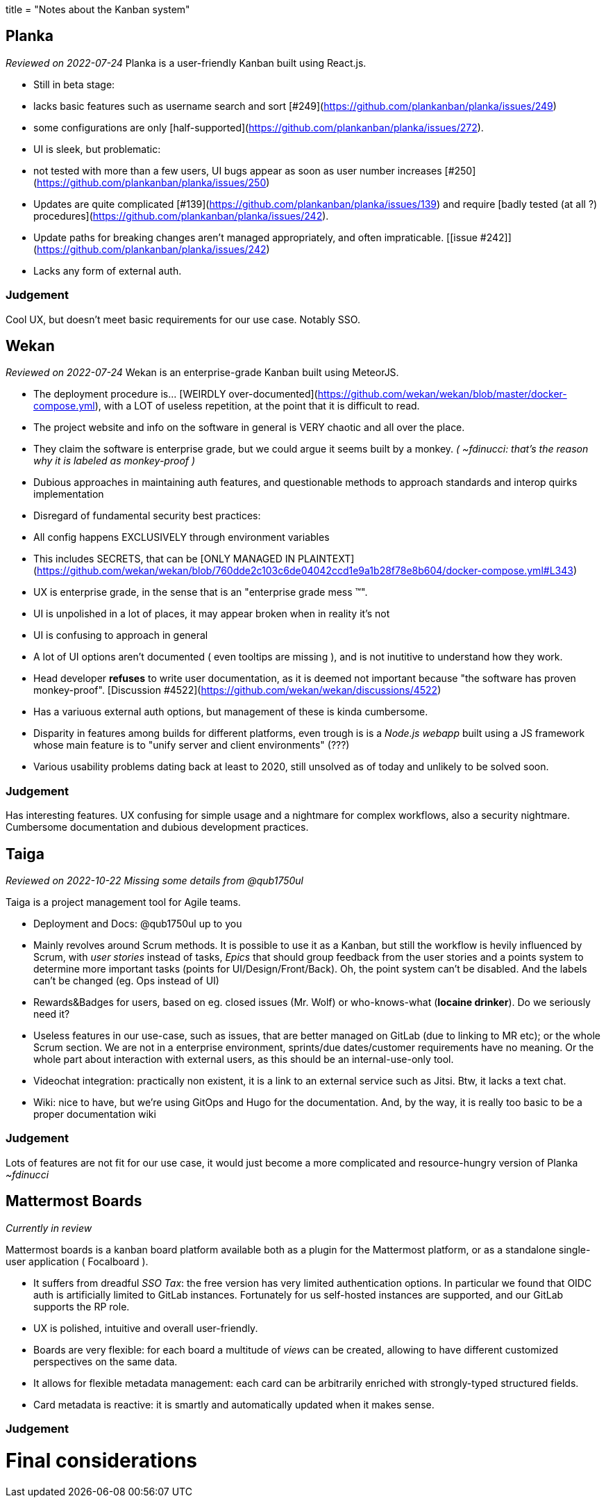 ﻿+++
title = "Notes about the Kanban system"
+++

## Planka

_Reviewed on 2022-07-24_  
Planka is a user-friendly Kanban built using React.js.  

* Still in beta stage:
	* lacks basic features such as username search and sort [#249](https://github.com/plankanban/planka/issues/249)  
	* some configurations are only [half-supported](https://github.com/plankanban/planka/issues/272).  


* UI is sleek, but problematic: 
 * not tested with more than a few users, UI bugs appear as soon as user number increases [#250](https://github.com/plankanban/planka/issues/250)
 
 
* Updates are quite complicated [#139](https://github.com/plankanban/planka/issues/139) and require [badly tested (at all ?) procedures](https://github.com/plankanban/planka/issues/242).

* Update paths for breaking changes aren't managed appropriately, and often impraticable. [[issue #242]](https://github.com/plankanban/planka/issues/242)

* Lacks any form of external auth.

### Judgement

Cool UX, but doesn't meet basic requirements for our use case.  
Notably SSO.

## Wekan
_Reviewed on 2022-07-24_    
Wekan is an enterprise-grade Kanban built using MeteorJS.  

* The deployment procedure is... [WEIRDLY over-documented](https://github.com/wekan/wekan/blob/master/docker-compose.yml),
  with a LOT of useless repetition, at the point that it is difficult to read.
* The project website and info on the software in general is VERY chaotic and all over the place.
* They claim the software is enterprise grade, but we could argue it seems built by a monkey.  
  _( ~fdinucci: that's the reason why it is labeled as monkey-proof )_
	
* Dubious approaches in maintaining auth features, and questionable methods to approach standards and interop quirks implementation 

* Disregard of fundamental security best practices:
	* All config happens EXCLUSIVELY through environment variables
	* This includes SECRETS, that can be [ONLY MANAGED IN PLAINTEXT](https://github.com/wekan/wekan/blob/760dde2c103c6de04042ccd1e9a1b28f78e8b604/docker-compose.yml#L343)


* UX is enterprise grade, in the sense that is an "enterprise grade mess (TM)".
	* UI is unpolished in a lot of places, it may appear broken when in reality it's not
	* UI is confusing to approach in general
	* A lot of UI options aren't documented ( even tooltips are missing ), and is not inutitive to understand how they work. 
	* Head developer *refuses* to write user documentation, as it is deemed not important because "the software has proven monkey-proof".
	  [Discussion #4522](https://github.com/wekan/wekan/discussions/4522)
	
	
* Has a variuous external auth options, but management of these is kinda cumbersome.
* Disparity in features among builds for different platforms, even trough is is a
  _Node.js webapp_ built using a JS framework whose main feature is to "unify server and client environments" (???)
* Various usability problems dating back at least to 2020, still unsolved as of today and unlikely to be solved soon. 


### Judgement

Has interesting features.  
UX confusing for simple usage and a nightmare for complex workflows, also a security nightmare.  
Cumbersome documentation and dubious development practices.

## Taiga

_Reviewed on 2022-10-22_  
_Missing some details from @qub1750ul_  

Taiga is a project management tool for Agile teams.

* Deployment and Docs: @qub1750ul up to you

* Mainly revolves around Scrum methods. It is possible to use it as a Kanban, but still the workflow is hevily influenced by  Scrum, with _user stories_ instead of tasks, _Epics_ that should group feedback from the user stories and a points system to determine more important tasks (points for UI/Design/Front/Back). Oh, the point system can't be disabled. And the labels can't be changed (eg. Ops instead of UI)

* Rewards&Badges for users, based on eg. closed issues (Mr. Wolf) or who-knows-what (**Iocaine drinker**). Do we seriously need it?

* Useless features in our use-case, such as issues, that are better managed on GitLab (due to linking to MR etc); or the whole Scrum section. We are not in a enterprise environment, sprints/due dates/customer requirements have no meaning. Or the whole part about interaction with external users, as this should be an internal-use-only tool.

* Videochat integration: practically non existent, it is a link to an external service such as Jitsi. Btw, it lacks a text chat.

* Wiki: nice to have, but we're using GitOps and Hugo for the documentation. And, by the way, it is really too basic to be a proper documentation wiki

### Judgement

Lots of features are not fit for our use case, it would just become a more complicated and resource-hungry version of Planka _~fdinucci_

## Mattermost Boards

_Currently in review_

Mattermost boards is a kanban board platform available both as a plugin for the Mattermost platform, or as a standalone single-user application ( Focalboard ).

* It suffers from dreadful _SSO Tax_: the free version has very limited authentication options.  
  In particular we found that OIDC auth is artificially limited to GitLab instances. Fortunately for us self-hosted instances are supported, and our GitLab supports the RP role.

* UX is polished, intuitive and overall user-friendly.

* Boards are very flexible: for each board a multitude of _views_ can be created, allowing to have different customized perspectives on the same data.

* It allows for flexible metadata management: each card can be arbitrarily enriched with strongly-typed structured fields.

* Card metadata is reactive: it is smartly and automatically updated when it makes sense.

### Judgement

# Final considerations
